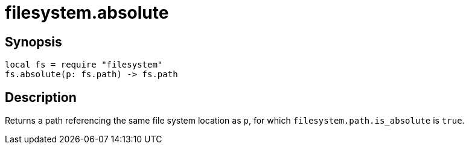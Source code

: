 = filesystem.absolute

ifeval::["{doctype}" == "manpage"]

== Name

Emilua - Lua execution engine

endif::[]

== Synopsis

[source,lua]
----
local fs = require "filesystem"
fs.absolute(p: fs.path) -> fs.path
----

== Description

Returns a path referencing the same file system location as `p`, for which
`filesystem.path.is_absolute` is `true`.

